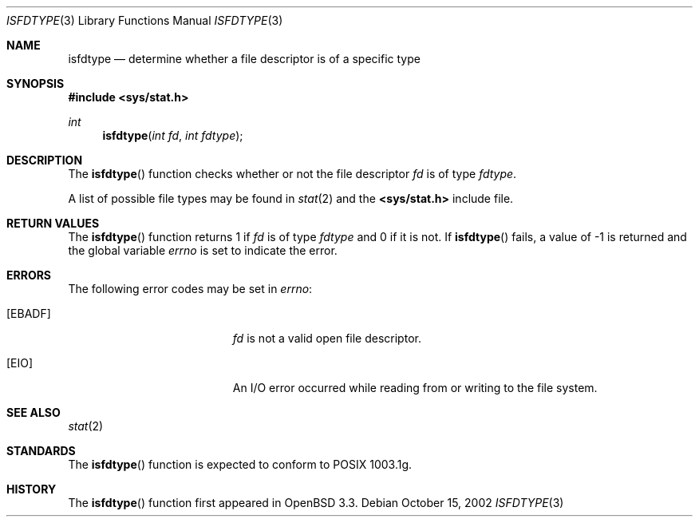.\"
.\" Copyright (c) 2002 Todd C. Miller <Todd.Miller@courtesan.com>
.\" All rights reserved.
.\"
.\" Redistribution and use in source and binary forms, with or without
.\" modification, are permitted provided that the following conditions
.\" are met:
.\" 1. Redistributions of source code must retain the above copyright
.\"    notice, this list of conditions and the following disclaimer.
.\" 2. The name of the author may not be used to endorse or promote products
.\"    derived from this software without specific prior written permission.
.\"
.\" THIS SOFTWARE IS PROVIDED ``AS IS'' AND ANY EXPRESS OR IMPLIED WARRANTIES,
.\" INCLUDING, BUT NOT LIMITED TO, THE IMPLIED WARRANTIES OF MERCHANTABILITY
.\" AND FITNESS FOR A PARTICULAR PURPOSE ARE DISCLAIMED.  IN NO EVENT SHALL
.\" THE AUTHOR BE LIABLE FOR ANY DIRECT, INDIRECT, INCIDENTAL, SPECIAL,
.\" EXEMPLARY, OR CONSEQUENTIAL DAMAGES (INCLUDING, BUT NOT LIMITED TO,
.\" PROCUREMENT OF SUBSTITUTE GOODS OR SERVICES; LOSS OF USE, DATA, OR PROFITS;
.\" OR BUSINESS INTERRUPTION) HOWEVER CAUSED AND ON ANY THEORY OF LIABILITY,
.\" WHETHER IN CONTRACT, STRICT LIABILITY, OR TORT (INCLUDING NEGLIGENCE OR
.\" OTHERWISE) ARISING IN ANY WAY OUT OF THE USE OF THIS SOFTWARE, EVEN IF
.\" ADVISED OF THE POSSIBILITY OF SUCH DAMAGE.
.\"
.\" $OpenBSD: src/lib/libc/gen/isfdtype.3,v 1.1 2002/10/16 16:10:24 millert Exp $
.\"
.Dd October 15, 2002
.Dt ISFDTYPE 3
.Os
.Sh NAME
.Nm isfdtype
.Nd determine whether a file descriptor is of a specific type
.Sh SYNOPSIS
.Fd #include <sys/stat.h>
.Ft int
.Fn isfdtype "int fd" "int fdtype"
.Sh DESCRIPTION
The
.Fn isfdtype
function checks whether or not the file descriptor
.Fa fd
is of type
.Fa fdtype .
.Pp
A list of possible file types may be found in
.Xr stat 2
and the
.Cm <sys/stat.h>
include file.
.Sh RETURN VALUES
The
.Fn isfdtype
function returns 1 if
.Fa fd
is of type
.Fa fdtype
and 0 if it is not.
If
.Fn isfdtype
fails, a value of \-1 is returned and the global variable
.Va errno
is set to indicate the error.
.Sh ERRORS
The following error codes may be set in
.Va errno :
.Bl -tag -width Er
.It Bq Er EBADF
.Fa fd
is not a valid open file descriptor.
.It Bq Er EIO
An I/O error occurred while reading from or writing to the file system.
.El
.Sh SEE ALSO
.Xr stat 2
.Sh STANDARDS
The
.Fn isfdtype
function is expected to conform to \*(Px 1003.1g.
.Sh HISTORY
The
.Fn isfdtype
function first appeared in
.Ox 3.3 .

